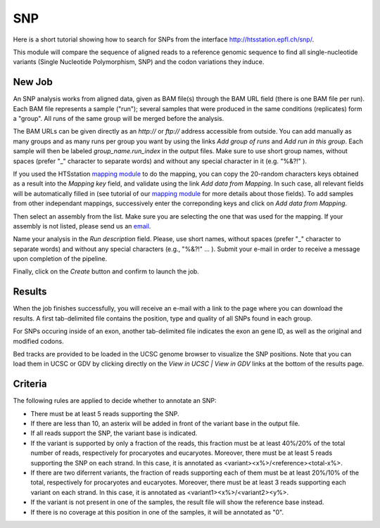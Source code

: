 SNP
===

Here is a short tutorial showing how to search for SNPs from the interface http://htsstation.epfl.ch/snp/.

This module will compare the sequence of aligned reads to a reference genomic sequence to find all
single-nucleotide variants (Single Nucleotide Polymorphism, SNP) and the codon variations they induce.


New Job
-------

An SNP analysis works from aligned data, given as BAM file(s) through the BAM URL field (there is one BAM file per run). Each BAM file represents a sample ("run"); several samples that were produced in the same conditions (replicates) form a "group". All runs of the same group will be merged before the analysis.

The BAM URLs can be given directly as an `http://` or `ftp://` address accessible from outside. You can add manually as many groups and as many runs per group you want by using the links `Add group of runs` and `Add run in this group`. Each sample will then be labeled *group_name.run_index* in the output files. Make sure to use short group names, without spaces (prefer "_" character to separate words) and without any special character in it (e.g. "%&?!" ).

If you used the HTSstation `mapping module <http://htsstation.epfl.ch/mapseq/>`_ to do the mapping, you can copy the 20-random characters keys obtained as a result into the `Mapping key` field, and validate using the link `Add data from Mapping`. In such case, all relevant fields will be automatically filled in (see tutorial of our `mapping module <http://htsstation.epfl.ch/mapseq/>`_ for more details about those fields). To add samples from other independant mappings, successively enter the correponding keys and click on `Add data from Mapping`.

.. image:: images/SNP_newjob.png

Then select an assembly from the list. Make sure you are selecting the one that was used for the mapping. If your assembly is not listed, please send us an `email <mailto:webmaster.bbcf@epfl.ch>`_.

Name your analysis in the `Run description` field. Please, use short names, without spaces (prefer "_" character to separate words) and without any special characters (e.g., "%&?!" ... ).
Submit your e-mail in order to receive a message upon completion of the pipeline.

.. image:: images/RNAseq_generals.png

Finally, click on the `Create` button and confirm to launch the job.

.. image:: images/RNAseq_create.png


Results
-------

When the job finishes successfully, you will receive an e-mail with a link to the page where you can download the results. A first tab-delimited file contains the position, type and quality of all SNPs found in each group.

.. image:: images/SNP_output_all.png

For SNPs occuring inside of an exon, another tab-delimited file indicates the exon an gene ID, as well as the original and modified codons.

.. image:: images/SNP_output_exons.png

Bed tracks are provided to be loaded in the UCSC genome browser to visualize the SNP positions. Note that you can load them in UCSC or GDV by clicking directly on the `View in UCSC | View in GDV` links at the bottom of the results page.


Criteria
--------

The following rules are applied to decide whether to annotate an SNP:

* There must be at least 5 reads supporting the SNP.
* If there are less than 10, an asterix will be added in front of the variant base in the output file.
* If all reads support the SNP, the variant base is indicated.
* If the variant is supported by only a fraction of the reads, this fraction must be at least 40%/20% of the total number of reads, respectively for procaryotes and eucaryotes. Moreover, there must be at least 5 reads supporting the SNP on each strand. In this case, it is annotated as <variant><x%>/<reference><total-x%>.
* If there are two diferrent variants, the fraction of reads supporting each of them must be at least 20%/10% of the total, respectively for procaryotes and eucaryotes. Moreover, there must be at least 3 reads supporting each variant on each strand. In this case, it is annotated as <variant1><x%>/<variant2><y%>.
* If the variant is not present in one of the samples, the result file will show the reference base instead.
* If there is no coverage at this position in one of the samples, it will be annotated as "0".

